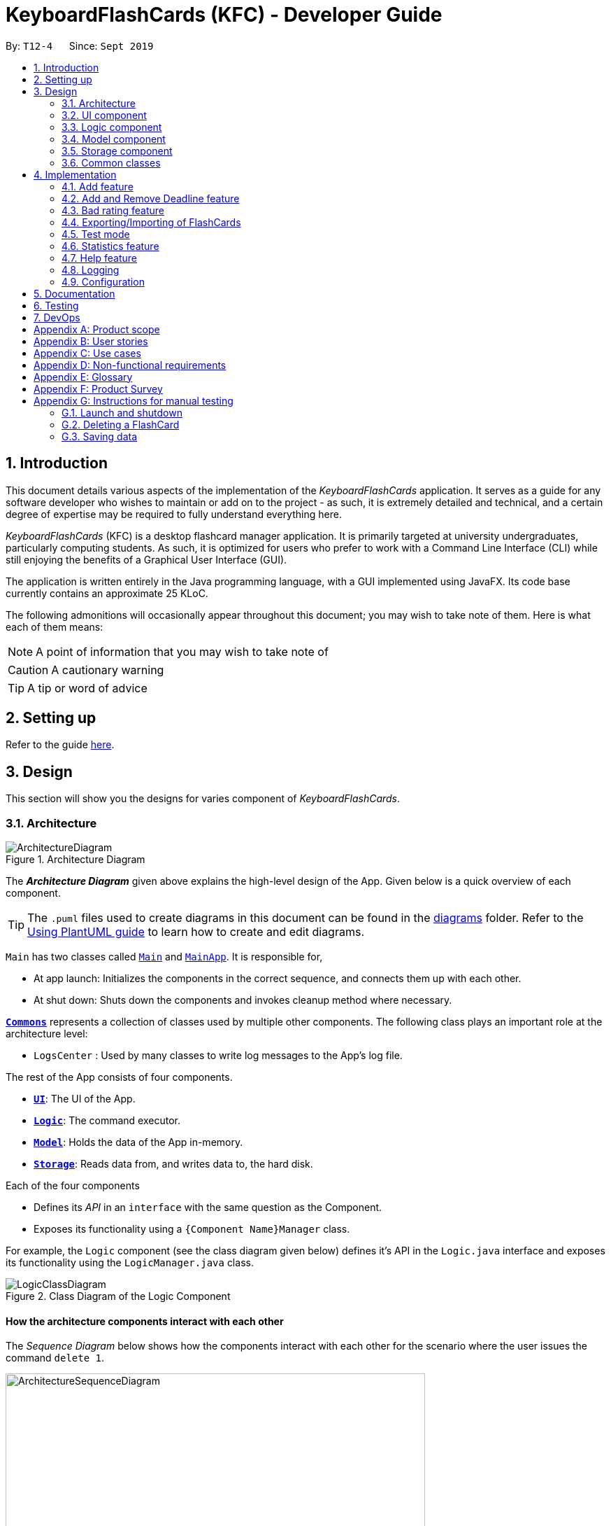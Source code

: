 = KeyboardFlashCards (KFC) - Developer Guide
:site-section: DeveloperGuide
:toc:
:toc-title:
:toc-placement: preamble
:sectnums:
:imagesDir: images
:stylesDir: stylesheets
:xrefstyle: full
ifdef::env-github[]
:tip-caption: :bulb:
:note-caption: :information_source:
:warning-caption: :warning:
endif::[]
:repoURL: https://github.com/se-edu/addressbook-level3/tree/master

By: `T12-4`      Since: `Sept 2019`

//@@author LeowWB

== Introduction

This document details various aspects of the implementation of the _KeyboardFlashCards_ application. It serves as
a guide for any software developer who wishes to maintain or add on to the project - as such, it is extremely
detailed and technical, and a certain degree of expertise may be required to fully understand everything here.

_KeyboardFlashCards_ (KFC) is a desktop flashcard manager application. It is primarily targeted at university
undergraduates, particularly computing students. As such, it is optimized for users who prefer to work with a
Command Line Interface (CLI) while still enjoying the benefits of a Graphical User Interface (GUI).

The application is written entirely in the Java programming language, with a GUI implemented using JavaFX. Its code base
currently contains an approximate 25 KLoC.

The following admonitions will occasionally appear throughout this document; you may wish to take note of them.
Here is what each of them means:

NOTE: A point of information that you may wish to take note of

CAUTION: A cautionary warning

TIP: A tip or word of advice

//@@author

== Setting up

Refer to the guide <<SettingUp#, here>>.

== Design
This section will show you the designs for varies component of _KeyboardFlashCards_.
[[Design-Architecture]]
=== Architecture

.Architecture Diagram
image::ArchitectureDiagram.png[]

The *_Architecture Diagram_* given above explains the high-level design of the App. Given below is a quick overview of each component.

[TIP]
The `.puml` files used to create diagrams in this document can be found in the link:{repoURL}/docs/diagrams/[diagrams] folder.
Refer to the <<UsingPlantUml#, Using PlantUML guide>> to learn how to create and edit diagrams.

`Main` has two classes called link:{repoURL}/src/main/java/seedu/address/Main.java[`Main`] and link:{repoURL}/src/main/java/seedu/address/MainApp.java[`MainApp`]. It is responsible for,

* At app launch: Initializes the components in the correct sequence, and connects them up with each other.
* At shut down: Shuts down the components and invokes cleanup method where necessary.

<<Design-Commons,*`Commons`*>> represents a collection of classes used by multiple other components.
The following class plays an important role at the architecture level:

* `LogsCenter` : Used by many classes to write log messages to the App's log file.

The rest of the App consists of four components.

* <<Design-Ui,*`UI`*>>: The UI of the App.
* <<Design-Logic,*`Logic`*>>: The command executor.
* <<Design-Model,*`Model`*>>: Holds the data of the App in-memory.
* <<Design-Storage,*`Storage`*>>: Reads data from, and writes data to, the hard disk.

Each of the four components

* Defines its _API_ in an `interface` with the same question as the Component.
* Exposes its functionality using a `{Component Name}Manager` class.

For example, the `Logic` component (see the class diagram given below) defines it's API in the `Logic.java` interface and exposes its functionality using the `LogicManager.java` class.

.Class Diagram of the Logic Component
image::LogicClassDiagram.png[]

[discrete]
==== How the architecture components interact with each other

The _Sequence Diagram_ below shows how the components interact with each other for the scenario where the user issues the command `delete 1`.

.Component interactions for `delete 1` command
image::ArchitectureSequenceDiagram.png[width=600]

The sections below give more details of each component.


[[Design-Ui]]

// tag::ui[]

=== UI component

.Structure of the UI Component
image::UiClassDiagram.png[]

*API* : link:{repoURL}/src/main/java/seedu/address/ui/Ui.java[`Ui.java`]

The UI consists of a `MainWindow` that is made up of parts e.g.`CategoryListPane`, `CommandBox`, `ResultDisplay`, `FlashCardListPanel`, `StatusBarFooter`, `DeadlineListPane` etc. All these, including the `MainWindow`, inherit from the abstract `UiPart` class.

The `UI` component uses JavaFx UI framework. The layout of these UI parts are defined in matching `.fxml` files that are in the `src/main/resources/view` folder. For example, the layout of the link:{repoURL}/src/main/java/seedu/address/ui/MainWindow.java[`MainWindow`] is specified in link:{repoURL}/src/main/resources/view/MainWindow.fxml[`MainWindow.fxml`]

The `UI` component,

* Executes user commands using the `Logic` component.
* Listens for changes to `Model` data so that the UI can be updated with the modified data.

// end::ui[]

[[Design-Logic]]
=== Logic component

[[fig-LogicClassDiagram]]
.Structure of the Logic Component
image::LogicClassDiagram.png[]

*API* :
link:{repoURL}/src/main/java/seedu/address/logic/Logic.java[`Logic.java`]

.  `Logic` uses the `FlashCardsParser` class to parse the user command.
.  This results in a `Command` object which is executed by the `LogicManager`.
.  The command execution can affect the `Model` (e.g. adding a flashCard).
.  The result of the command execution is encapsulated as a `CommandResult` object which is passed back to the `Ui`.
.  In addition, the `CommandResult` object can also instruct the `Ui` to perform certain actions, such as displaying help to the user.

Given below is the Sequence Diagram for interactions within the `Logic` component for the `execute("delete 1")` API call.

.Interactions Inside the Logic Component for the `delete 1` Command
image::DeleteSequenceDiagram.png[]

NOTE: The lifeline for `DeleteCommandParser` should end at the destroy marker (X) but due to a limitation of PlantUML, the lifeline reaches the end of diagram.

[[Design-Model]]
=== Model component

.Structure of the Model Component
image::ModelClassDiagram.png[]

*API* : link:{repoURL}/src/main/java/seedu/address/model/Model.java[`Model.java`]

The `Model`,

* stores a `UserPref` object that represents the user's preferences.
* stores the KeyboardFlashCards' data.
* exposes an unmodifiable `ObservableList<FlashCard>` that can be 'observed' e.g. the UI can be bound to this list so that the UI automatically updates when the data in the list change.
* does not depend on any of the other three components.

[NOTE]
As a more OOP model, we can store a `Category` list in `KeyboardFlashCards`, which `FlashCard` can reference. This would allow `KeyboardFlashCards` to only require one `Category` object per unique `Category`, instead of each `Flashcard` needing their own `Category` object. An example of how such a model may look like is given below. +
 +
image:BetterModelClassDiagram.png[width=600]

[[Design-Storage]]
=== Storage component

.Structure of the Storage Component
image::StorageClassDiagram.png[]

*API* : link:{repoURL}/src/main/java/seedu/address/storage/Storage.java[`Storage.java`]

The `Storage` component,

* can save `UserPref` objects in json format and read it back.
* can save the KeyboardFlashCards data in json format and read it back.

[[Design-Commons]]
=== Common classes

Classes used by multiple components are in the `seedu.addressbook.commons` package.

== Implementation

This section describes some noteworthy details on how certain features are implemented.

//@@author shutingy
// tag::addflashcard[]
=== Add feature
==== Implementation

The `add` feature allows the user to add `FlashCard`(s) with compulsory field of `QUESTION` and `ANSWER`. `CATEGORY` are optional fields which the user can add to the flashcard later using the `edit` feature.

[NOTE]
Following are the prefixes for each field: +
- q> : `QUESTION` +
- a> : `ANSWER` +
- c> : `CATEGORY`

Given below is an example usage scenario of `add` :

The user executes `add q>1+1 a>2 c>math` to add new `FlashCard`.

The following sequence diagram shows how the `add` operation works:

image::AddSequenceDiagram.png[]


The `add` feature does not allow adding of duplicate `FlashCard`(s).
If the `FlashCard` exists in the storage, an error will be shown.

[NOTE]
Duplicate `FlashCard`(s) refers to `FlashCard`(s) that have the exact same question and answer.

The following activity diagram summarizes what happens when a user executes an `add` command:

image::AddActivityDiagram.png[width="300"]

==== Design considerations
===== Aspect: How to implement add

* **Alternative 1(current choice):** Use command `add` together with
prefixes like `q>`, `a>` and `c>`
** pros: Easier to implement and easier to process the data.
** cons: User might miss the prefixes hence adding wrong `FlashCard`(s)
* **Alternative 2:** Make use of the GUI. After user execute `add` command,
 an **add `FlashCard` window** would pop up and there is segment for individual fields.
** pros: More user friendly and void user input error.
** cons: Harder to implement.

NOTE: **Alternative 1** was preferred as we have constraints using command line interface.
In addition, there was limited time.
// end::addflashcard[]

//@@author: dalsontws
// tag::deadline[]

=== Add and Remove Deadline feature
==== Implementation

The deadline feature allows the user to add tasks with specific due dates, with a compulsory field
of `TASK` and `DUE DATE`.

The following are new classes used to integrate the `Deadline` feature.

* `Deadline` -- Object class, containing important information such as the `Task` and `DueDate`.
* `UniqueDeadlineList` -- Contains a `ObservableList` of `Deadline` objects. The list will be initialised from the storage
at start up of application. A `Comparator` class was added to arrange the list according to ascending `DueDate`.
* `DeadlineCommand` --  Embodies the `Deadline` command by the user. It will hold all the information about
the `Deadline` that will be added.
* `DeadlineCommandParser` -- Parses user input and uses it to construct a `DeadlineCommand` instance.
* `RemoveCommand` --  Holds information on which `Deadline` to be removed. Contains an `Index` object.
* `RemoveCommandParser` -- Parses user input and uses it to construct a `RemoveCommand` instance.

In addition, various Exception classes are added to handle possible runtime errors while adding or removing `Deadline`(s).
This is done to ensure that the user specified `Deadline` is valid for storage and processing.

* `DuplicateDeadlineException` -- This exception is thrown when the user attempts to add an identical `Deadline` object
is added into the existing `UniqueDeadlineList`.
* `DeadlineNotFoundException` -- This exception is thrown when the user attempts to remove a `Deadline` object that does
not exist in the `UniqueDeadlineList`.

For the add `Deadline` feature - `deadline`, the following are the prefixes for each field +
- t> : `TASK` +
- d> : `DUE DATE`
- For `DUE DATE` : Date format must be in dd/MM/yyyy
i.e. 01/01/2020

NOTE: The upper cased `Deadline` represents the object class that contains `Task` and `DueDate`, while the lower-cased
`deadline` represents the command used to add `Deadline` objects into our storage.

Given below is an example usage scenario of `deadline` command:

The user executes `deadline t>Complete Homework d>04/10/2020` to add new `Deadline` to the task
of completing homework by the 4th October 2020.

NOTE: The `deadline` feature does not allow adding of duplicate/identical `Deadline`(s). Also, new `Deadline`(s) must
be later than the current date and is a valid type of date i.e. 29/02/2019 is invalid as 2019 is not a leap year.

The following sequence diagram shows how the deadline operation works:

image::DeadlineSequenceDiagram.png[]

The following activity diagram summarizes what happens when a user executes a `deadline` command.

image::DeadlineActivityDiagram.png[width=320,height=480]

The `remove` command works in a similar way, and hence the sequence and activity diagrams will be omitted for redundancy.

==== Design considerations
===== Aspect: How to implement Deadline

* **Alternative 1(current choice):** Use command `deadline` together with
prefixes like `t>` and `d>`
** Pros: Easier to implement
** Cons: User might miss the prefixes hence adding wrong `Deadline`(s)
* **Alternative 2:** Make use of the GUI. after user execute `deadline` command,
 an **add `deadline` window** would pop up with a section for individual fields
** Pros: More user friendly
** Cons: Difficult to implement. Might be slower for the user to key in `Deadline`(s) as compared to using a one liner with prefixes

// end::deadline[]

//@@author dalsontws
// tag::badflashcard[]

=== Bad rating feature
==== Implementation

The `bad` feature allows the user to rate specific `FlashCards` as "Bad" if they did not perform well on them.
These rated `FlashCard`(s) will then we stored as a `Deadline` dated 3 days later, where the user will then be reminded to
re-test them.

This is a simple implementation of a type of https://en.wikipedia.org/wiki/Evidence-based_education[evidence-based]
learning technique known as https://en.wikipedia.org/wiki/Spaced_repetition[Spaced Repetition]. This is used as a form of
active recall technique which is said to overcome forgetting, theorised by Hermann Ebbinghaus, and his theory of
https://en.wikipedia.org/wiki/Forgetting_curve[Forgetting Curve].

The following are new classes used to integrate the "Bad" `FlashCard` rating feature.

* `BadQuestions` -- Main object class for the feature. Makes use of a `HashMap` of key-value pairing of a Date `String`
that is converted to a `LocalDate` class as the key, and the value is a `ArrayList` of `FlashCards`. This allows ease of
search for "Bad" rated `FlashCards` based on the date stored.
* `BadCommand` -- Contains a `ObservableList` of `Deadline` objects. The list will be initialised from the storage
at start up of application. A `Comparator` class was added to arrange the list according to ascending `DueDate`.
* `ListBadCommand` --  Embodies the `Deadline` command by the user. It will hold all the information about
the `Deadline` that will be added.
* `RemoveBadCommand` -- Parses user input and uses it to construct a `DeadlineCommand` instance.

In addition, two Exception classes are added to handle possible runtime errors while adding new "Bad" `FlashCards`.
This is done to ensure that the user specified "Bad" `FlashCard` is valid for storage and processing.

* `NoBadFlashCardException` -- This exception is thrown when the user attempts to add an identical `Deadline` object
is added into the existing `UniqueDeadlineList`.
* `DuplicateFlashCardAndDeadlineException` -- This exception is thrown when the user attempts to add an identical `Deadline` object
is added into the existing `UniqueDeadlineList`.

[NOTE]
Following are the prefixes for each field: +
- `bad INDEX` +
i.e. bad 2

==== Design considerations
===== Aspect: How to store "Bad" FlashCard in storage

* **Alternative 1(current choice):** Use a `HashMap` with the specified date as the key and the values as `ArrayList` of
`FlashCard`(s). Use of the Google Gson library to save and fetch `HashMap` from and to Json format.
** Pros: Easier for searching and sorting purposes, as entire `FlashCard` object is stored and easily
referred using the date as key. Can fetch more than just the answer of the `FlashCard`
** Cons: Separated from the `FlashCard` `UniqueFlashCardList`, which might confuse the user as there will be two
different lists of `FlashCard`
* **Alternative 2:** Use similar implementation as how `FlashCard` and `Deadline` objects are stored in storage;
use an `ObservableList` that can be displayed in GUI.
** Pros: Easier to implement, clearer for user to see and fetch these "Bad" rated `FlashCard`(s)
** Cons: Difficult to manipulate in the future, especially when we want to implement automated test reminders for these
"Bad" rated `FlashCard`(s). A `HashMap` will allow easy fetching using the specified date as key

// end::badflashcard[]

//@@author LeowWB

// tag::flashcardexportimport[]

=== Exporting/Importing of FlashCards

==== About

Our application currently supports the exporting of `FlashCards` to two file formats ('.docx' and '.json'), and importing of `FlashCards` from one
file format ('.json'). Through these features, a user can easily transfer their _KFC_ data to an external file, and another user
can just as easily transfer the same data back into their own copy of _KFC_.

==== Implementation

The Export/Import feature is primarily facilitated by the following classes:

* `ExportCommand` -- Embodies an `export` command by the user; carries information about which `FlashCards` are to be exported, and to where
* `ExportCommandParser` -- Parses user input and uses it to construct an `ExportCommand` instance
* `ImportCommand` -- Embodies an `import` command by the user; carries information about where `FlashCards` are to be imported from
* `ImportCommandParser` -- Parses user input and uses it to construct an `ImportCommand` instance
* `ExportPath` -- Represents the path to a specific file - either absolute or relative to the application directory
* `ExportPathFactory` -- Parses the user-provided file path and creates instances of `ExportPath`

NOTE: The "export" in `ExportPath` is to be taken as a noun, not a verb. An `ExportPath`, therefore, is not the path that we export to, but the
path of an export. `ExportPaths` are used in both exporting and importing of files.

`ExportPath` is an abstract class that follows the factory pattern. Each subclass of `ExportPath` represents the path to a specific file of a
specific extension (e.g. an instance of `DocumentPath` represents the path to a specific document). Instances of these subclasses are created by
`ExportPathFactory#getExportPath(String)`, which determines the appropriate subclass to create based on the extension of the provided file path String.
Once created, an `ExportPath` will expose the following relevant methods:

* `getPath()` -- Returns a Java `Path` object that represents this `ExportPath`
* `export(List<FlashCard> list)` -- Exports the given `List` of `FlashCards` to the file path embodied by this `ExportPath`
* `importFrom()` -- Attempts to import `FlashCards` from the file path represented by this `ExportPath`

CAUTION: Not all `ExportPath` subclasses will implement the `importFrom()` method. `DocumentPath`, for example, does not.

Because `ExportPath` follows the factory pattern, any class that deals with `ExportPath` or its subclasses need not know which particular subclass it is
dealing with exactly. Each `ExportPath` subclass will implement its own `export` and `import` methods, which, when called, will perform the required operations
without any further hassle. Of course, due to the Separation of Concerns principle, the `ExportPath` subclasses will not handle these directly.
Instead, they will delegate the work to other utility classes, which, in turn, interface with the external libraries necessary to complete the task.
TIP: The exporting/importing functionality is extremely easy to extend - you can add support for a new format simply through the creation of new subclasses of `ExportPath`.

NOTE: You can find all relevant classes in the `seedu.address.model.export` package. The only exceptions are `ExportCommand`, `ImportCommand`, `ExportCommandParser`, and `ImportCommandParser`, which can be found in the `seedu.address.logic` package.

The following table shows the classes and methods that you may have to deal with when exporting to or importing from each format:

image::ExportDgTable.png[width="75%"]

_Table 1: Overview of classes and methods involved in the Export/Import feature_

The number of classes supporting the Export/Import feature is rather large. These classes also span more than one
package in the application. The following class diagram will help you to better understand the associations and relationships
between these classes:

image::ExportClassDiagram.png[]

_Figure 1: Class diagram of the classes directly relevant to importing and exporting_

The following sequence diagram shows the classes, methods, and interactions involved
when the user tries to `export` to a document file:

image::ExportSequenceDiagram.png[]

_Figure 2: Sequence diagram showing the process of exporting to a document file_

The following activity diagrams provide a general overview of the events that occur when a user executes an `export` or `import` command:

image:ExportActivityDiagram.png[width=440,height=518]
image:ImportActivityDiagram.png[width=383,height=513]

_Left - Figure 3: Activity diagram of the execution of an `export` command_ +
_Right - Figure 4: Activity diagram of the execution of an `import` command_

==== Design considerations

|===
|_This section describes some of the design considerations that went into the implementation of this feature._
|===

===== Aspect: Implementation of exporting functionality for different file formats

* **Alternative 1 (current choice):** Have a single `export` command - leave file formats to be handled by underlying classes
** Pros: Is easier for user to remember; can easily be extended to support additional file formats
** Cons: Is harder to implement
* **Alternative 2:** Have a separate command for exporting to each format (e.g. `exportdoc`, `exportjson`, etc.)
** Pros: Is easier to implement
** Cons: Results in user having more commands to remember; new commands must be added to support new file formats

NOTE: **Alternative 1** was preferred for its ease of extensibility.

===== Aspect: Method of obtaining desired `FlashCards` for exporting

* **Alternative 1:** Update the `Model` to show all desired `FlashCards`, then export all of said `FlashCards`
** Pros: Is easy to implement as it makes use of existing logic in `Model`; user receives immediate visual feedback regarding which specific `FlashCards` were exported
** Cons: May cause confusion - name of `export` command does not imply that the selected `FlashCards` will also be shown to the user
* **Alternative 2 (current choice):** Implement a new method in `Model` that returns the selected `FlashCards`, without updating the on-screen list
** Pros: Will not cause confusion to user - `export` command does exactly what one would expect it to do
** Cons: Is harder to implement and might result in duplication of logic

NOTE: **Alternative 2** was preferred as it provides users with an experience closer to what they would expect.

// end::flashcardexportimport[]

//@@author keiteo
// tag::dataencryption[]
=== Test mode
Test mode allows users to start a flash card test from a selected list of tags. If no parameters are provided, all
flashcards contained in the system will be tested.

The following activity diagram shows the typical scenario of a `FlashCard` test. Note that special commands such as
`skip` and `end` are omitted for brevity.

image::TestModeActivityDiagram.png[width="600"]

==== Implementation
This feature is supported by the following classes:

* `KeyboardFlashCardsParser` to control the flow of command in the entire program
* `StartCommandParser` to parse arguments for StartCommand
* `ModelManager` which stores `FlashCardTestModel`, an aggregation of `FlashCards`, to be used for test mode
* `CategoryContainsAnyKeywordsPredicate` to search and generate a list of `FlashCards` with relevant tags
* `StartCommand` to set the application to test mode, starting the `FlashCard` test
* `ShowAnswerCommand` allows the user to view the answer to the `FlashCard` currently tested
* `NextQuestionCommand` is an abstract class that allows its subclasses to fetch the next `FlashCard`
* `RateQuestionCommand` extends `NextQuestionCommand`, and allows the users to rate the `FlashCard`
* `SkipQuestionCommand` extends `NextQuestionCommand`, and allows the users to skip the question
* `EndTestCommand` allows the use to end the test mode anytime, enabling normal commands such as `listall`

The following class diagram shows the structure of the `StartCommand` class.
The class diagrams for other test commands are omitted due to similarities.

image::StartCommandClassDiagram.png[width="600"]

The following sequence diagram shows the intended case for the `start` command:

image::StartSequenceDiagram.png[]

==== Design considerations
Aspect: Data structure to support `FlashCardTestModel`:

* **Alternative 1 (Current choice):** `LinkedList` implementation:
** Pros: Very efficient, with O(1) complexity removing the head of the list every time a question is tested
** Cons: Less memory efficient than `ArrayList`
* **Alternative 2:** ArrayList implementation:
** Pros: More memory efficient than `LinkedList`
** Cons: To obtain the same performance as `LinkedList`, the last index/size of the `ArrayList` has to be constantly tracked.
This slightly decreases code readability compared to the `LinkedList` implementation.
* **Alternative 3:** Queue interface:
** Pros: Use of `Queue` interface brings simplicity to code structure and readability while having the same performance
as a `LinkedList` implementation
** Cons: Potential coupling by using `Queue` instead of `List` interface

NOTE: **Alternative 1** is preferred due to better readability while maintaining O(1) efficiency, i.e. `remove(0)`
instead of `remove(list.size() - 1)` in `ArrayList` to remove either ends of the list.

Aspect: Hiding of the list of `FlashCards` during test mode:

* **Alternative 1 (Current choice):** Adding a new scene in test mode:
** Pros: No need to mutate the `ObservableList` to hide the `FlashCards` as the
new scene is layered on top of it
** Cons: Use of multiple scenes will be needed, hence the implementation will be slightly complicated
* **Alternative 2:** Hiding and showing `FlashCards` by changing `ObservableList`:
** Pros: Simple to implement
** Cons: Potentially interferes with other functions, such as the updating of statistics

NOTE: **Alternative 1** is preferred as it does not interfere with the `ObservableList` to hide/show
the list of `FlashCards`, hence reducing the potential for bugs and side-effects.

// end::dataencryption[]

//@@author LeonardTay748
// tag::statistics[]
=== Statistics feature
The statistics feature allows users to view the overall statistics in a single pop-up window.

==== Implementation
This feature is supported by the following classes:

* `StatsCommand` -- Carries the message to be displayed to the user.
* `MainWindow` -- Opens a specific window as required.
* `StatsWindow` -- Builds the statistics window display.
* `Model` -- To provide a list of FlashCards given a rating predicate and the statistics from test mode.
* `Stage` -- To create the pop-up window.
* `Scene` -- To create an object that contains all the physical contents of the pop-up window.
* `FlowPane` -- To create the layout of the pop-up window.

The sequence diagram below shows how the statistics operation works.

image::StatisticsSequenceDiagram.png[]

The sequence diagram below details how these other classes (i.e. `Stage`, `Scene` and `FlowPane`) work with `StatsWindow` to create the statistics pop-up window.

image::StatisticsShow.png[width="600"]

The activity diagram below summarizes what happens when a user executes the `stats` command.

image::StatisticsActivityDiagram.png[width="300"]


==== Design considerations
The following aspect was a consideration when designing the statistics feature.

Aspect: Methods to collect statistics

* **Alternative 1 (Current choice):** Collect total number of good/hard/easy flashcards using predicates and those completed in test mode using the model.
** Pros: This is easy to implement.
** Cons: This requires extra lines of code to combine all the statistics.


* **Alternative 2:** Collect all statistics using the model.
** Pros: This allows the collection of all statistics with minimal methods involved.
** Cons: This requires constant updating of the model when new FlashCards are added, removed or edited.

Alternative 1 was chosen simply because it was easier to implement within the given period of time.

// end::statistics[]

// tag::help[]
=== Help feature
The help feature allows a user to refer to a summary of commands supported by the application.

==== Implementation
This feature is supported by the following classes:

* `HelpCommand` -- Carries the message to be displayed to the user.
* `MainWindow` -- Opens a specific window as required.
* `HelpWindow` -- Builds the help window display.
* `Image` -- To convert a png file into an `Image` object.
* `ImageView` -- To convert an `Image` object into a view.
* `Stage` -- To display the view.

The sequence diagram below shows how the help operation works.

image::HelpSequenceDiagram.png[]

The sequence diagram below details how these other classes (i.e. `Stage`, `Image` and `ImageView`) work with `HelpWindow` to create the help pop-up window.

image::HelpShow.png[width="600"]

The activity diagram below summarizes what happens when a user executes the `help` command.

image::HelpActivityDiagram.png[width="300"]


==== Design considerations
The following aspect was a consideration when designing the help feature.


Aspect: Ways to display the command summary

* **Alternative 1 (Current choice):** Display a snapshot with all the commands supported by the application.
** Pros: The display can be quickly ammended with any addition or removal of command(s).
** Cons: The size of the snapshot displayed needs to be large to ensure sufficient picture resolution.


* **Alternative 2:** Display as text.
** Pros: This results in a higher-resolution display of the command summary.
** Cons: This requires changing the code.


Alternative 1 was chosen simply because it was easier to update the displayed command summary.

// end::help[]

//@@author
=== Logging

We are using `java.util.logging` package for logging. The `LogsCenter` class is used to manage the logging levels and logging destinations.

* The logging level can be controlled using the `logLevel` setting in the configuration file (See <<Implementation-Configuration>>)
* The `Logger` for a class can be obtained using `LogsCenter.getLogger(Class)` which will log messages according to the specified logging level
* Currently log messages are output through: `Console` and to a `.log` file.

*Logging Levels*

* `SEVERE` : Critical problem detected which may possibly cause the termination of the application
* `WARNING` : Can continue, but with caution
* `INFO` : Information showing the noteworthy actions by the App
* `FINE` : Details that is not usually noteworthy but may be useful in debugging e.g. print the actual list instead of just its size

[[Implementation-Configuration]]
=== Configuration

Certain properties of the application can be controlled (e.g user prefs file location, logging level) through the configuration file (default: `config.json`).

== Documentation

Refer to the guide <<Documentation#, here>>.

== Testing

Refer to the guide <<Testing#, here>>.

== DevOps

Refer to the guide <<DevOps#, here>>.

[appendix]
== Product scope

*Target user profile*:

* is a student that needs to revise for exams
* has a need to remember certain things
* prefer desktop apps over other types
* prefers typing over mouse input
* is reasonably comfortable using CLI apps

*Value proposition*: learning platform to help students remember things easily, test their knowledge on certain subjects and at the same time be reminded on important study sessions and exams

[appendix]
== User stories

Priorities: High (must have) - `* * \*`, Medium (nice to have) - `* \*`, Low (unlikely to have) - `*`

[width="59%",cols="22%,<23%,<25%,<30%",options="header",]
|=======================================================================

| Priority | As a... | I want to... | So that I can...
| `* * *` | user who is familiar with command line | type commands into a command line interface | perform tasks faster
| `* * *` | university student | use flashcards to remember things easily | prepare better for my exams
| `* * *` | meticulous student | set priorities of each subject I am studying  | study subjects in an orderly manner
| `* * *` | forgetful student | set exam reminders | remember when to start studying for my exams
| `* * *` | busy student | exit the <<test, test>> mode at any time  | perform other tasks
| `* * *` | meticulous student  | search for a particular flashcard | review a specific flashcard whenever I want
| `* * *` | new user | key in part of a command and let the program suggest the rest | key in commands more easily
| `* * *` | student | see a timer next to each flashcard | know how long I&#39;ve spent answering the current question
| `* * *` | student studying multiple subjects | categorize my flashcards under different modules | study them in such a manner
| `* * *` | meticulous student | sort my subjects  | study subjects in an orderly manner
| `* * *` | meticulous student | make use of colour codes  | highlight and know my weaknesses
| `* * *` | advanced user | search through my content   | find subjects/topics easily
| `* * *` | meticulous student   | use the calendar to plan my study |  so that I will not miss any subject
| `* * *` | meticulous student | view what tasks are overdue | know what I have not done
| `* * *` | meticulous student | a mock <<test, test>> timer to simulate exam situation | be prepared for my upcoming exams
| `* * *` | meticulous student | label difficult questions | the flash cards will appear more frequently for better knowledge absorption
| `* * *` | student | move backward through the flashcards  | recall the previous question/answer
| `* *`  | meticulous student | view my overall statistics | monitor my performance over time
| `* *`  | meticulous student | use the scoring system  | know how well prepared I am
| `* *`  | conscientious user | hide the answer until I finish all the questions | remember better
| `* *`  | meticulous student | check the correctness of my answer | know whether my answer was right
| `* *`  | busy student | use a night mode  | study in a dark environment
| `* *`  | student with many friends | export flashcards in a simple shareable format | share with my friends
| `* *`  | artistic student | customise the theme | have a better user experience
| `* *`  | colour blind student | have special accessibility options  | see my flashcards clearly
| `*` | competitive student | export and share my statistics with my friends | compare my performance to theirs
| `*` | forgetful student | key in my answer | see my own attempt to compare with the correct answer
| `*` | competitive student | compare my results with others | be recognised for my skills and knowledge

|=======================================================================

[appendix]
== Use cases

(For all use cases below, the *System* is `KeyboardFlashCards` and the *Actor* is the `user`, unless specified otherwise)

[discrete]

*MSS*

1.  User requests to list all flashcards in a <<category, category>>
2.  System shows a list of flashcards with index
3.  User requests to delete a flashcard in the list by providing <<category, category>> and index
4.  System deletes the flashcard

+
Use case ends.

*Extensions*

[none]
* 2a. The list is empty.
+
Use case ends.

* 3a. The given <<category, category>> is invalid.
+
[none]
** 3a1. System shows an error message.
+
Use case resumes at step 2.

* 3b. The given index is invalid.
+
[none]
** 3b1. System shows an error message.
+
Use case resumes at step 2.


[discrete]
=== Use case: Edit FlashCard

*MSS*

1.  User requests to list all flashcards in a <<category, category>>
2.  System shows a list of flashcards with index
3.  User requests to edit a flashcard in the list by providing <<category, category>> and index
4.  System provides a pop-up for user to enter changes
5.  User enters changes
6.  System updates flashcard with the user input
+
Use case ends.

*Extensions*

[none]
* 2a. The list is empty.
+
Use case ends.

* 3a. The given <<category, category>> is invalid.
+
[none]
** 3a1. System shows an error message.
+
Use case resumes at step 2.

* 3b. The given index is invalid.
+
[none]
** 3b1. System shows an error message.
+
Use case resumes at step 2.

[appendix]
== Non-functional requirements

.  Should work on any <<mainstream-os,mainstream OS>> as long as it has Java `11` or above installed.
.  Should be able to hold up to 2000 flash cards without a noticeable sluggishness in performance for typical usage.
.  Should be able to hold up to 4000 (2 times that of flash cards?) tags without a noticeable sluggishness in performance for typical usage.
.  A user with above average typing speed for regular English text (i.e. not code, not system admin commands) should be able to accomplish most of the tasks faster using commands than using the mouse.
.  The programme should be able to respond within 1 second.
.  The file export format to be shared with friends should be backwards compatible.
.  The user interface should be intuitive enough for users familiar with the command line and/or vim.
.  The source code should be open source.
.  Flash card tests should be not be executable if there are no flash cards in the system.
.  Old flash cards should still be working every time there's an update to the programme.

[appendix]
== Glossary

[[category]] Category::
A tag that can be assigned to a flashcard for better categorisation

[[mainstream-os]] Mainstream OS::
Windows, Linux, Unix, OS-X

[[private-contact-detail]] Private contact detail::
A contact detail that is not meant to be shared with others

[[test]] Test::
The state in which the user is shown their flashcards one-by-one and in succession, allowing them to test their understanding of the covered content

[appendix]
== Product Survey

*KeyboardFlashCards*

Author: AY1920S1-CS2103T-T12-4

Pros:

* Has a convenient CLI
* Has a highly customizable interface
* Can easily export to cheat sheet
* Can help manage deadlines
* Has a comprehensive search feature

Cons:

* Does not have cloud integration

[appendix]
== Instructions for manual testing

Given below are instructions to test the app manually.

[NOTE]
These instructions only provide a starting point for testers to work on; testers are expected to do more _exploratory_ testing.

=== Launch and shutdown

. Initial launch

.. Download the jar file and copy into an empty folder
.. Double-click the jar file +
   Expected: Shows the GUI with a set of sample contacts. The window size may not be optimum.

. Saving window preferences

.. Resize the window to an optimum size. Move the window to a different location. Close the window.
.. Re-launch the app by double-clicking the jar file. +
   Expected: The most recent window size and location is retained.

=== Deleting a FlashCard

. Deleting a flashCard while all flashCards are listed

.. Prerequisites: List all flashCards using the `list` command. Multiple flashCards in the list.
.. Test case: `delete 1` +
   Expected: First contact is deleted from the list. Details of the deleted contact shown in the status message. Timestamp in the status bar is updated.
.. Test case: `delete 0` +
   Expected: No flashCard is deleted. Error details shown in the status message. Status bar remains the same.
.. Other incorrect delete commands to try: `delete`, `delete x` (where x is larger than the list size) _{give more}_ +
   Expected: Similar to previous.

=== Saving data

. Dealing with missing/corrupted data files

.. Test case: Missing data file +
   Expected: Application starts up as per normal. A default data set is loaded.
.. Test case: Corrupted data file +
   Expected: Application starts up as per normal. No data is loaded.
